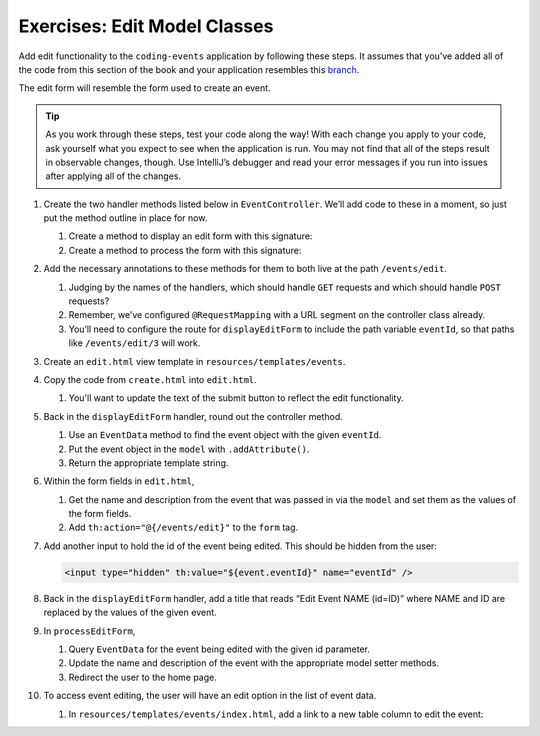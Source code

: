 Exercises: Edit Model Classes
=============================

Add edit functionality to the ``coding-events`` application by following
these steps. It assumes that you’ve added all of the code from this section of the book and your 
application resembles this `branch <https://github.com/LaunchCodeEducation/coding-events/tree/video-models-pt2-end>`__.

The edit form will resemble the form used to create an event.

.. admonition:: Tip 

   As you work through these steps, test your code along the way! 
   With each change you apply to your code, ask yourself what you expect to see when the application
   is run. You may not find that all of the steps result in observable changes, though.
   Use IntelliJ’s debugger and read your error messages if you run into issues after applying all of
   the changes.

#. Create the two handler methods listed below in ``EventController``. We’ll add code
   to these in a moment, so just put the method outline in place for
   now.

   #. Create a method to display an edit form with this signature:

      .. sourcecode:: java
         :linenos:

         public String displayEditForm(Model model, @PathVariable int eventId) {
            // controller code will go here
         }

   #. Create a method to process the form with this signature:

      .. sourcecode:: java
         :linenos:

         public String processEditForm(int eventId, String name, String description) {
            // controller code will go here
         }

#. Add the necessary annotations to these methods for them to both live
   at the path ``/events/edit``.
    
   #. Judging by the names of the handlers, which should handle ``GET`` requests and which should 
      handle ``POST`` requests?
   
   #. Remember, we’ve configured ``@RequestMapping`` with a URL segment on the controller class already.

   #. You’ll need to configure the route for ``displayEditForm`` to include the path variable ``eventId``, 
      so that paths like ``/events/edit/3`` will work.

#. Create an ``edit.html`` view template in
   ``resources/templates/events``.

#. Copy the code from ``create.html`` into ``edit.html``. 

   #. You'll want to update the text of the submit button to reflect the edit functionality.

#. Back in the ``displayEditForm`` handler, round out the controller method.

   #. Use an ``EventData`` method to find the event object with the given ``eventId``.
   
   #. Put the event object in the ``model`` with ``.addAttribute()``.

   #. Return the appropriate template string.

#. Within the form fields in ``edit.html``, 

   #. Get the name and description from the event that was passed in via the ``model`` and
      set them as the values of the form fields.
   
   #. Add ``th:action="@{/events/edit}"`` to the ``form`` tag.

#. Add another input to hold the id of the event being edited. This
   should be hidden from the user:

   .. sourcecode:: html

      <input type="hidden" th:value="${event.eventId}" name="eventId" />

#. Back in the ``displayEditForm`` handler, add a title that reads “Edit Event
   NAME (id=ID)” where NAME and ID are replaced by the values of the
   given event. 

#. In ``processEditForm``, 

   #. Query ``EventData`` for the event being edited with the given id parameter. 
   
   #. Update the name and description of the event with the appropriate model setter methods.

   #. Redirect the user to the home page.

#. To access event editing, the user will have an edit option in the list of event data.

   #. In ``resources/templates/events/index.html``, add a link to a new table column to edit the 
      event:

      .. sourcecode:: html
         :linenos:

         <td>
            <a th:href="@{/events/edit/{id}(id=${event.eventId})}">Edit</a>
         </td>

